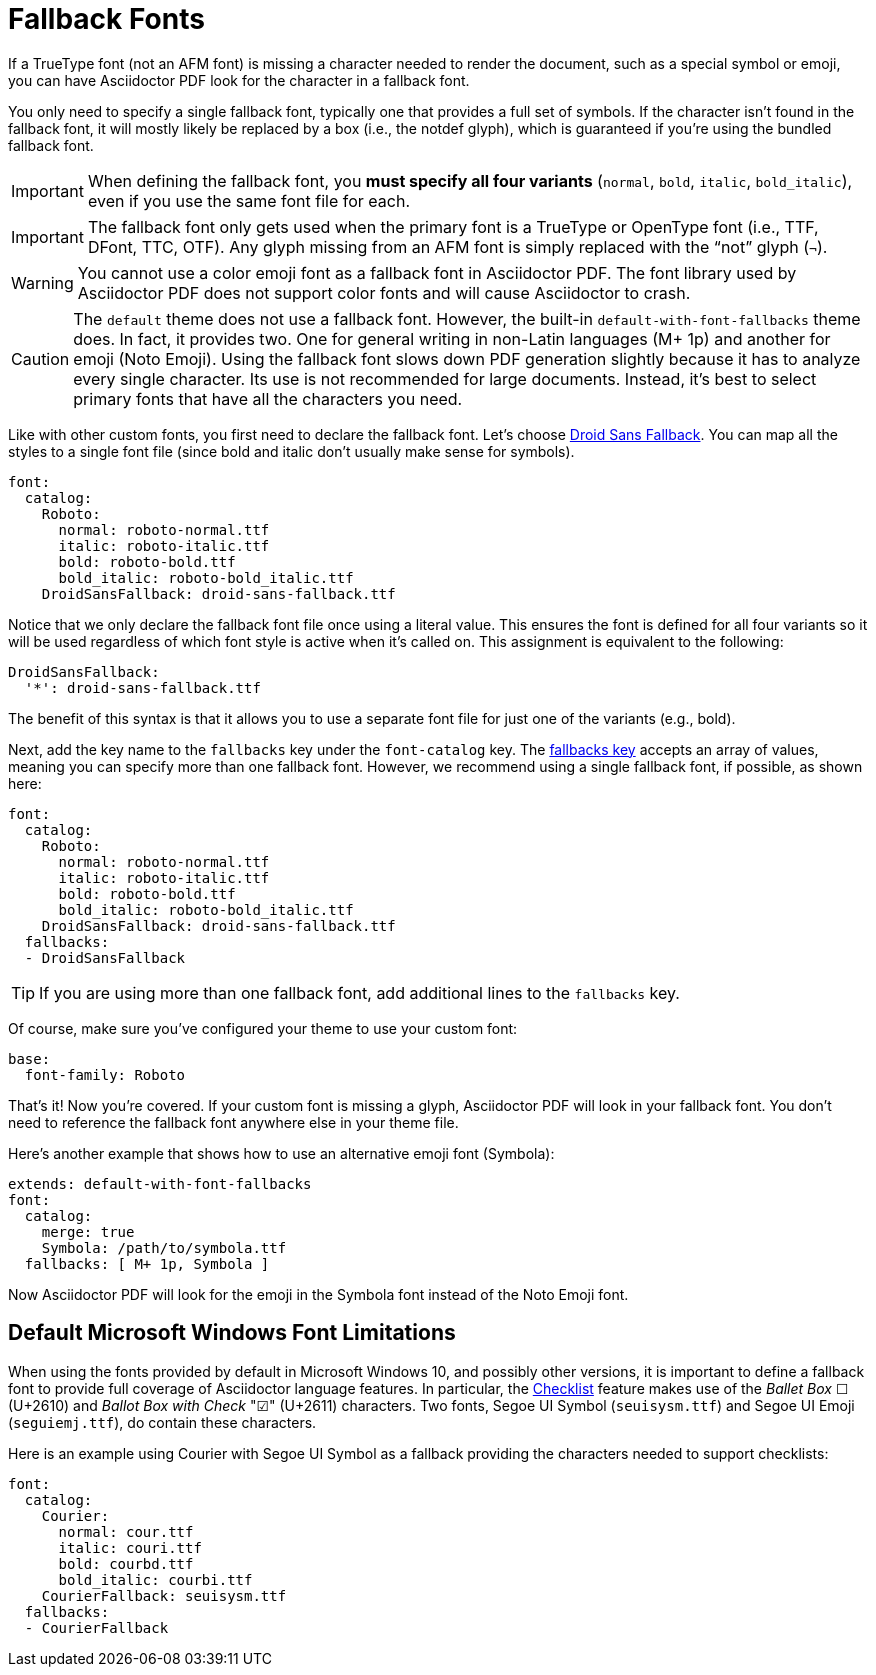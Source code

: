 = Fallback Fonts

If a TrueType font (not an AFM font) is missing a character needed to render the document, such as a special symbol or emoji, you can have Asciidoctor PDF look for the character in a fallback font.

You only need to specify a single fallback font, typically one that provides a full set of symbols.
If the character isn't found in the fallback font, it will mostly likely be replaced by a box (i.e., the notdef glyph), which is guaranteed if you're using the bundled fallback font.

IMPORTANT: When defining the fallback font, you *must specify all four variants* (`normal`, `bold`, `italic`, `bold_italic`), even if you use the same font file for each.

IMPORTANT: The fallback font only gets used when the primary font is a TrueType or OpenType font (i.e., TTF, DFont, TTC, OTF).
Any glyph missing from an AFM font is simply replaced with the "`not`" glyph (`&#172;`).

WARNING: You cannot use a color emoji font as a fallback font in Asciidoctor PDF.
The font library used by Asciidoctor PDF does not support color fonts and will cause Asciidoctor to crash.

CAUTION: The `default` theme does not use a fallback font.
However, the built-in `default-with-font-fallbacks` theme does.
In fact, it provides two.
One for general writing in non-Latin languages (M+ 1p) and another for emoji (Noto Emoji).
Using the fallback font slows down PDF generation slightly because it has to analyze every single character.
Its use is not recommended for large documents.
Instead, it's best to select primary fonts that have all the characters you need.

Like with other custom fonts, you first need to declare the fallback font.
Let's choose https://github.com/android/platform_frameworks_base/blob/master/data/fonts/DroidSansFallback.ttf[Droid Sans Fallback^].
You can map all the styles to a single font file (since bold and italic don't usually make sense for symbols).

[,yaml]
----
font:
  catalog:
    Roboto:
      normal: roboto-normal.ttf
      italic: roboto-italic.ttf
      bold: roboto-bold.ttf
      bold_italic: roboto-bold_italic.ttf
    DroidSansFallback: droid-sans-fallback.ttf
----

Notice that we only declare the fallback font file once using a literal value.
This ensures the font is defined for all four variants so it will be used regardless of which font style is active when it's called on.
This assignment is equivalent to the following:

[,yaml]
----
DroidSansFallback:
  '*': droid-sans-fallback.ttf
----

The benefit of this syntax is that it allows you to use a separate font file for just one of the variants (e.g., bold).

Next, add the key name to the `fallbacks` key under the `font-catalog` key.
The xref:font.adoc[fallbacks key] accepts an array of values, meaning you can specify more than one fallback font.
However, we recommend using a single fallback font, if possible, as shown here:

[,yaml]
----
font:
  catalog:
    Roboto:
      normal: roboto-normal.ttf
      italic: roboto-italic.ttf
      bold: roboto-bold.ttf
      bold_italic: roboto-bold_italic.ttf
    DroidSansFallback: droid-sans-fallback.ttf
  fallbacks:
  - DroidSansFallback
----

TIP: If you are using more than one fallback font, add additional lines to the `fallbacks` key.

Of course, make sure you've configured your theme to use your custom font:

[,yaml]
----
base:
  font-family: Roboto
----

That's it!
Now you're covered.
If your custom font is missing a glyph, Asciidoctor PDF will look in your fallback font.
You don't need to reference the fallback font anywhere else in your theme file.

Here's another example that shows how to use an alternative emoji font (Symbola):

[,yaml]
----
extends: default-with-font-fallbacks
font:
  catalog:
    merge: true
    Symbola: /path/to/symbola.ttf
  fallbacks: [ M+ 1p, Symbola ]
----

Now Asciidoctor PDF will look for the emoji in the Symbola font instead of the Noto Emoji font.

== Default Microsoft Windows Font Limitations
When using the fonts provided by default in Microsoft Windows 10, and possibly other versions, it is important to define a fallback font to provide full coverage of Asciidoctor language features.
In particular, the https://docs.asciidoctor.org/asciidoc/latest/lists/checklist/[Checklist] feature makes use of the _Ballet Box_ ☐ (U+2610) and _Ballot Box with Check_ "☑" (U+2611) characters.
Two fonts, Segoe UI Symbol (`seuisysm.ttf`) and Segoe UI Emoji (`seguiemj.ttf`), do contain these characters.

Here is an example using Courier with Segoe UI Symbol as a fallback providing the characters needed to support checklists:
[,yaml]
----
font:
  catalog:
    Courier:
      normal: cour.ttf
      italic: couri.ttf
      bold: courbd.ttf
      bold_italic: courbi.ttf
    CourierFallback: seuisysm.ttf
  fallbacks:
  - CourierFallback
----
